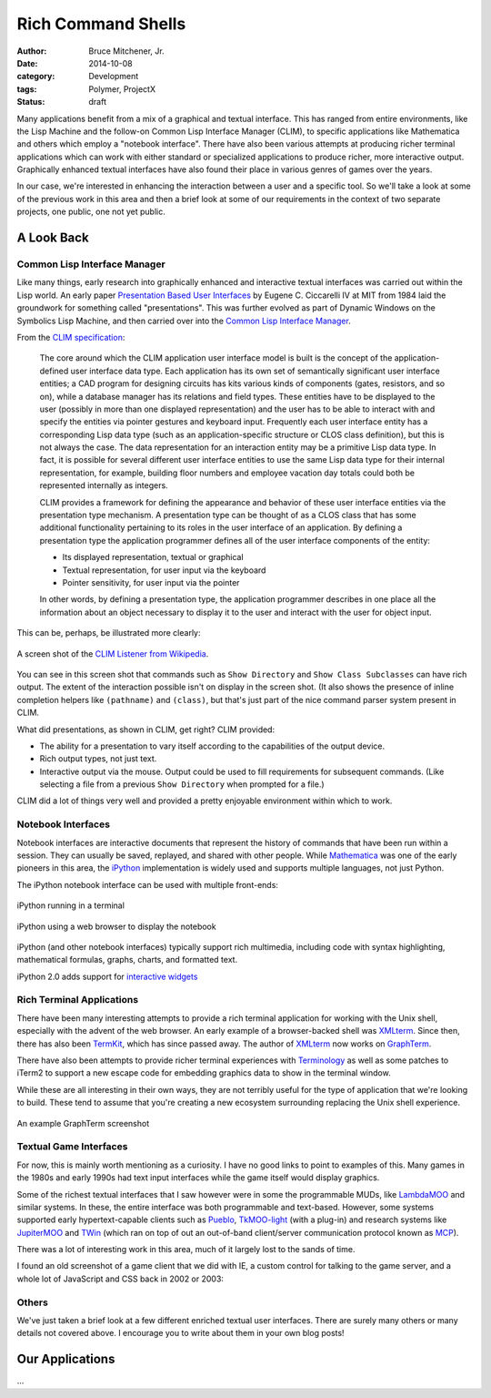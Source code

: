 Rich Command Shells
###################

:author: Bruce Mitchener, Jr.
:date: 2014-10-08
:category: Development
:tags: Polymer, ProjectX
:status: draft

Many applications benefit from a mix of a graphical and textual interface.
This has ranged from entire environments, like the Lisp Machine and the
follow-on Common Lisp Interface Manager (CLIM), to specific applications
like Mathematica and others which employ a "notebook interface". There
have also been various attempts at producing richer terminal applications
which can work with either standard or specialized applications to produce
richer, more interactive output. Graphically enhanced textual interfaces
have also found their place in various genres of games over the years.

In our case, we're interested in enhancing the interaction between a
user and a specific tool. So we'll take a look at some of the previous
work in this area and then a brief look at some of our requirements in
the context of two separate projects, one public, one not yet public.

A Look Back
===========

Common Lisp Interface Manager
-----------------------------

Like many things, early research into graphically enhanced and interactive
textual interfaces was carried out within the Lisp world. An early paper
`Presentation Based User Interfaces`_ by Eugene C. Ciccarelli IV at MIT
from 1984 laid the groundwork for something called "presentations". This
was further evolved as part of Dynamic Windows on the Symbolics Lisp
Machine, and then carried over into the `Common Lisp Interface Manager`_.

From the `CLIM specification`_:

    The core around which the CLIM application user interface model is
    built is the concept of the application-defined user interface data
    type. Each application has its own set of semantically significant
    user interface entities; a CAD program for designing circuits has
    kits various kinds of components (gates, resistors, and so on), while
    a database manager has its relations and field types. These entities
    have to be displayed to the user (possibly in more than one displayed
    representation) and the user has to be able to interact with and
    specify the entities via pointer gestures and keyboard input. Frequently
    each user interface entity has a corresponding Lisp data type (such as
    an application-specific structure or CLOS class definition), but this
    is not always the case. The data representation for an interaction entity
    may be a primitive Lisp data type. In fact, it is possible for several
    different user interface entities to use the same Lisp data type for
    their internal representation, for example, building floor numbers
    and employee vacation day totals could both be represented internally
    as integers.

    CLIM provides a framework for defining the appearance and behavior of
    these user interface entities via the presentation type mechanism. A
    presentation type can be thought of as a CLOS class that has some
    additional functionality pertaining to its roles in the user interface
    of an application. By defining a presentation type the application
    programmer defines all of the user interface components of the entity:


    * Its displayed representation, textual or graphical
    * Textual representation, for user input via the keyboard
    * Pointer sensitivity, for user input via the pointer

    In other words, by defining a presentation type, the application
    programmer describes in one place all the information about an
    object necessary to display it to the user and interact with the
    user for object input.

This can be, perhaps, be illustrated more clearly:

.. figure:: /static/images/command-shell-lisp-listener.png
   :align: center

   A screen shot of the `CLIM Listener from Wikipedia`_.

You can see in this screen shot that commands such as ``Show Directory``
and ``Show Class Subclasses`` can have rich output. The extent of the
interaction possible isn't on display in the screen shot.  (It also
shows the presence of inline completion helpers like ``(pathname)``
and ``(class)``, but that's just part of the nice command parser system
present in CLIM.

What did presentations, as shown in CLIM, get right? CLIM provided:

* The ability for a presentation to vary itself according
  to the capabilities of the output device.
* Rich output types, not just text.
* Interactive output via the mouse. Output could be used to fill
  requirements for subsequent commands. (Like selecting a file from
  a previous ``Show Directory`` when prompted for a file.)

CLIM did a lot of things very well and provided a pretty enjoyable
environment within which to work.

Notebook Interfaces
-------------------

Notebook interfaces are interactive documents that represent the
history of commands that have been run within a session. They can
usually be saved, replayed, and shared with other people. While
`Mathematica`_ was one of the early pioneers in this area, the
`iPython`_ implementation is widely used and supports multiple
languages, not just Python.

The iPython notebook interface can be used with multiple front-ends:

.. figure:: /static/images/command-shell-ipython-terminal.png
   :align: center

   iPython running in a terminal

.. figure:: /static/images/command-shell-ipython-notebook.png
   :align: center

   iPython using a web browser to display the notebook

iPython (and other notebook interfaces) typically support rich multimedia,
including code with syntax highlighting, mathematical formulas, graphs,
charts, and formatted text.

iPython 2.0 adds support for `interactive widgets`_

Rich Terminal Applications
--------------------------

There have been many interesting attempts to provide a rich terminal
application for working with the Unix shell, especially with the
advent of the web browser. An early example of a browser-backed shell
was `XMLterm`_. Since then, there has also been `TermKit`_, which has
since passed away. The author of `XMLterm`_ now works on `GraphTerm`_.

There have also been attempts to provide richer terminal experiences
with `Terminology`_ as well as some patches to iTerm2 to support
a new escape code for embedding graphics data to show in the terminal
window.

While these are all interesting in their own ways, they are not terribly
useful for the type of application that we're looking to build. These
tend to assume that you're creating a new ecosystem surrounding replacing
the Unix shell experience.

.. figure:: /static/images/command-shell-graphterm-ssh-plot.png
   :align: center

   An example GraphTerm screenshot

Textual Game Interfaces
-----------------------

For now, this is mainly worth mentioning as a curiosity. I have no good
links to point to examples of this. Many games in the 1980s and early
1990s had text input interfaces while the game itself would display
graphics.

Some of the richest textual interfaces that I saw however were in some
the programmable MUDs, like `LambdaMOO`_ and similar systems. In these,
the entire interface was both programmable and text-based. However,
some systems supported early hypertext-capable clients such as `Pueblo`_,
`TkMOO-light`_ (with a plug-in) and research systems like `JupiterMOO`_
and `TWin`_ (which ran on top of out an out-of-band client/server
communication protocol known as `MCP`_).

There was a lot of interesting work in this area, much of it largely
lost to the sands of time.

I found an old screenshot of a game client that we did with IE, a
custom control for talking to the game server, and a whole lot of JavaScript
and CSS back in 2002 or 2003:

.. figure:: /static/images/command-shell-grendels-revenge.png
   :align: center

Others
------

We've just taken a brief look at a few different enriched textual
user interfaces. There are surely many others or many details not covered
above. I encourage you to write about them in your own blog posts!

Our Applications
================

...


.. _Presentation Based User Interfaces: ftp://publications.ai.mit.edu/ai-publications/pdf/AITR-794.pdf
.. _Common Lisp Interface Manager: http://en.wikipedia.org/wiki/Common_Lisp_Interface_Manager
.. _CLIM specification: http://bauhh.dyndns.org:8000/clim-spec/23-1.html
.. _CLIM Listener from Wikipedia: http://en.wikipedia.org/wiki/File:Listener.png
.. _Mathematica: https://reference.wolfram.com/language/tutorial/UsingANotebookInterface.html
.. _iPython: http://ipython.org/
.. _interactive widgets: http://nbviewer.ipython.org/github/ipython/ipython/blob/master/examples/Interactive%20Widgets/Index.ipynb
.. _XMLterm: http://www.xml.com/pub/a/2000/06/07/xmlterm/
.. _TermKit: https://github.com/unconed/TermKit
.. _GraphTerm: https://github.com/mitotic/graphterm
.. _Terminology: https://www.enlightenment.org/p.php?p=about/terminology
.. _LambdaMOO: http://en.wikipedia.org/wiki/LambdaMOO
.. _Pueblo: http://pueblo.sourceforge.net/pueblo/
.. _TkMOO-light: http://www.awns.com/tkMOO-light/
.. _JupiterMOO: http://ftp.lambda.moo.mud.org/pub/MOO/papers/JupiterWin.ps
.. _TWin: http://web.archive.org/web/*/http://tchat.research.att.net/
.. _MCP: http://www.moo.mud.org/mcp2/
